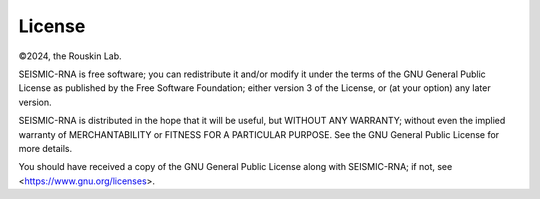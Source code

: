 
License
========================================================================
 
©2024, the Rouskin Lab.

SEISMIC-RNA is free software; you can redistribute it and/or modify it
under the terms of the GNU General Public License as published by the
Free Software Foundation; either version 3 of the License, or (at your
option) any later version.

SEISMIC-RNA is distributed in the hope that it will be useful, but
WITHOUT ANY WARRANTY; without even the implied warranty of
MERCHANTABILITY or FITNESS FOR A PARTICULAR PURPOSE. See the GNU General
Public License for more details.

You should have received a copy of the GNU General Public License along
with SEISMIC-RNA; if not, see <https://www.gnu.org/licenses>.
